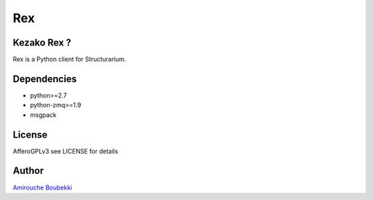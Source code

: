 ===
Rex
===


Kezako Rex ?
============

Rex is a Python client for Structurarium.


Dependencies
============

- python>=2.7
- python-zmq>=1.9
- msgpack


License
=======

AfferoGPLv3 see LICENSE for details


Author
======

`Amirouche Boubekki <amirouche.boubekki@gmail.com>`_
